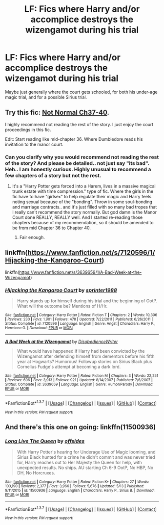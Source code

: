 #+TITLE: LF: Fics where Harry and/or accomplice destroys the wizengamot during his trial

* LF: Fics where Harry and/or accomplice destroys the wizengamot during his trial
:PROPERTIES:
:Author: mikefromcanmore
:Score: 6
:DateUnix: 1463343663.0
:DateShort: 2016-May-16
:FlairText: Request
:END:
Maybe just generally where the court gets schooled, for both his under-age magic trial, and for a possible Sirius trial.


** Try this fic: [[https://www.fanfiction.net/s/7144149/37/Not-Normal][Not Normal Ch37-40]].

I highly recommend not reading the rest of the story. I just enjoy the court proceedings in this fic.

Edit: Start reading like mid-chapter 36. Where Dumbledore reads his invitation to the manor court.
:PROPERTIES:
:Author: ChaoQueen
:Score: 3
:DateUnix: 1463345211.0
:DateShort: 2016-May-16
:END:

*** Can you clarify why you would recommend not reading the rest of the story? And please be detailed.. not just say "its bad". Heh.. I am honestly curious. Highly unusual to recommend a few chapters of a story but not the rest.
:PROPERTIES:
:Author: Noexit007
:Score: 2
:DateUnix: 1463359629.0
:DateShort: 2016-May-16
:END:

**** It's a "Harry Potter gets forced into a Harem, lives in a massive magical trunk estate with time compression." type of fic. Where the girls in the fic have to have "girlsex" to help regulate their magic and Harry feels noting sexual because of the "bonding". Throw in some soul-bonding and marriage contracts.. and it's just filled with so many bad tropes that I really can't recommend the story normally. But god damn is the Manor Court done REALLY, REALLY well. And I started re-reading those chapters because of my recommendation, so it should be amended to be from mid Chapter 36 to Chapter 40.
:PROPERTIES:
:Author: ChaoQueen
:Score: 7
:DateUnix: 1463359910.0
:DateShort: 2016-May-16
:END:

***** Fair enough.
:PROPERTIES:
:Author: Noexit007
:Score: 2
:DateUnix: 1463360241.0
:DateShort: 2016-May-16
:END:


** linkffn([[https://www.fanfiction.net/s/7120596/1/Hijacking-the-Kangaroo-Court]])

linkffn([[https://www.fanfiction.net/s/3639659/1/A-Bad-Week-at-the-Wizengamot]])
:PROPERTIES:
:Author: 0Foxy0Engineer0
:Score: 2
:DateUnix: 1463442263.0
:DateShort: 2016-May-17
:END:

*** [[http://www.fanfiction.net/s/7120596/1/][*/Hijacking the Kangaroo Court/*]] by [[https://www.fanfiction.net/u/2936579/sprinter1988][/sprinter1988/]]

#+begin_quote
  Harry stands up for himself during his trial and the beginning of OotP. What will the outcome be? Mentions of H/Hr.
#+end_quote

^{/Site/: [[http://www.fanfiction.net/][fanfiction.net]] *|* /Category/: Harry Potter *|* /Rated/: Fiction T *|* /Chapters/: 2 *|* /Words/: 10,306 *|* /Reviews/: 230 *|* /Favs/: 1,901 *|* /Follows/: 478 *|* /Updated/: 7/22/2011 *|* /Published/: 6/26/2011 *|* /Status/: Complete *|* /id/: 7120596 *|* /Language/: English *|* /Genre/: Angst *|* /Characters/: Harry P., Hermione G. *|* /Download/: [[http://www.p0ody-files.com/ff_to_ebook/ffn-bot/index.php?id=7120596&source=ff&filetype=epub][EPUB]] or [[http://www.p0ody-files.com/ff_to_ebook/ffn-bot/index.php?id=7120596&source=ff&filetype=mobi][MOBI]]}

--------------

[[http://www.fanfiction.net/s/3639659/1/][*/A Bad Week at the Wizengamot/*]] by [[https://www.fanfiction.net/u/1228238/DisobedienceWriter][/DisobedienceWriter/]]

#+begin_quote
  What would have happened if Harry had been convicted by the Wizengamot after defending himself from dementors before his fifth year at Hogwarts? Humorous! Followup stories on Sirius Black plus Cornelius Fudge's attempt at becoming a dark lord.
#+end_quote

^{/Site/: [[http://www.fanfiction.net/][fanfiction.net]] *|* /Category/: Harry Potter *|* /Rated/: Fiction M *|* /Chapters/: 3 *|* /Words/: 22,251 *|* /Reviews/: 606 *|* /Favs/: 3,913 *|* /Follows/: 921 *|* /Updated/: 8/14/2007 *|* /Published/: 7/6/2007 *|* /Status/: Complete *|* /id/: 3639659 *|* /Language/: English *|* /Genre/: Humor/Parody *|* /Download/: [[http://www.p0ody-files.com/ff_to_ebook/ffn-bot/index.php?id=3639659&source=ff&filetype=epub][EPUB]] or [[http://www.p0ody-files.com/ff_to_ebook/ffn-bot/index.php?id=3639659&source=ff&filetype=mobi][MOBI]]}

--------------

*FanfictionBot*^{1.3.7} *|* [[[https://github.com/tusing/reddit-ffn-bot/wiki/Usage][Usage]]] | [[[https://github.com/tusing/reddit-ffn-bot/wiki/Changelog][Changelog]]] | [[[https://github.com/tusing/reddit-ffn-bot/issues/][Issues]]] | [[[https://github.com/tusing/reddit-ffn-bot/][GitHub]]] | [[[https://www.reddit.com/message/compose?to=%2Fu%2Ftusing][Contact]]]

^{/New in this version: PM request support!/}
:PROPERTIES:
:Author: FanfictionBot
:Score: 1
:DateUnix: 1463442289.0
:DateShort: 2016-May-17
:END:


** And there's this one on going: linkffn(11500936)
:PROPERTIES:
:Author: grasianids
:Score: 2
:DateUnix: 1463484611.0
:DateShort: 2016-May-17
:END:

*** [[http://www.fanfiction.net/s/11500936/1/][*/Long Live The Queen/*]] by [[https://www.fanfiction.net/u/4284976/offsides][/offsides/]]

#+begin_quote
  With Harry Potter's hearing for Underage Use of Magic looming, and Sirius Black hunted for a crime he didn't commit and was never tried for, Harry reaches out to Her Majesty the Queen for help, with unexpected results. No ships. AU starting Ch 6-9 OotP, No HBP, No DH, No Horcruxes.
#+end_quote

^{/Site/: [[http://www.fanfiction.net/][fanfiction.net]] *|* /Category/: Harry Potter *|* /Rated/: Fiction K+ *|* /Chapters/: 27 *|* /Words/: 103,190 *|* /Reviews/: 2,377 *|* /Favs/: 3,966 *|* /Follows/: 5,676 *|* /Updated/: 5/13 *|* /Published/: 9/11/2015 *|* /id/: 11500936 *|* /Language/: English *|* /Characters/: Harry P., Sirius B. *|* /Download/: [[http://www.p0ody-files.com/ff_to_ebook/ffn-bot/index.php?id=11500936&source=ff&filetype=epub][EPUB]] or [[http://www.p0ody-files.com/ff_to_ebook/ffn-bot/index.php?id=11500936&source=ff&filetype=mobi][MOBI]]}

--------------

*FanfictionBot*^{1.3.7} *|* [[[https://github.com/tusing/reddit-ffn-bot/wiki/Usage][Usage]]] | [[[https://github.com/tusing/reddit-ffn-bot/wiki/Changelog][Changelog]]] | [[[https://github.com/tusing/reddit-ffn-bot/issues/][Issues]]] | [[[https://github.com/tusing/reddit-ffn-bot/][GitHub]]] | [[[https://www.reddit.com/message/compose?to=%2Fu%2Ftusing][Contact]]]

^{/New in this version: PM request support!/}
:PROPERTIES:
:Author: FanfictionBot
:Score: 1
:DateUnix: 1463484669.0
:DateShort: 2016-May-17
:END:
